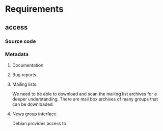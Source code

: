 * Requirements 
** access
*** Source code
*** Metadata
**** Documentation
**** Bug reports
**** Mailing lists
     We need to be able to download and scan the mailing list archives for a
     deeper understanding.
     There are mail box archives of many groups that can be downloaded.
**** News group interface
     Debian provides access to 
